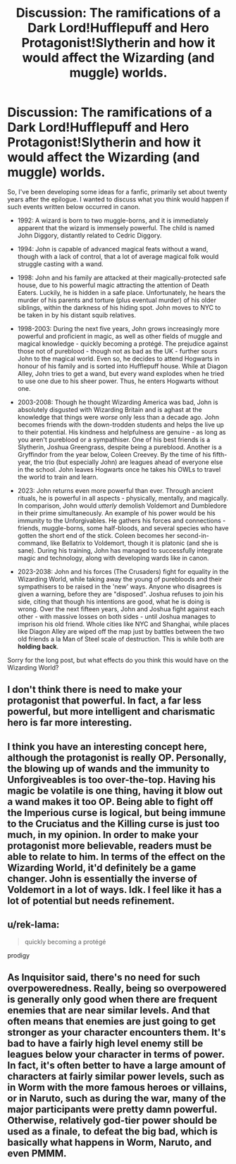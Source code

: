 #+TITLE: Discussion: The ramifications of a Dark Lord!Hufflepuff and Hero Protagonist!Slytherin and how it would affect the Wizarding (and muggle) worlds.

* Discussion: The ramifications of a Dark Lord!Hufflepuff and Hero Protagonist!Slytherin and how it would affect the Wizarding (and muggle) worlds.
:PROPERTIES:
:Author: Dux-El52
:Score: 0
:DateUnix: 1510590489.0
:DateShort: 2017-Nov-13
:FlairText: Discussion
:END:
So, I've been developing some ideas for a fanfic, primarily set about twenty years after the epilogue. I wanted to discuss what you think would happen if such events written below occurred in canon.

 

- 1992: A wizard is born to two muggle-borns, and it is immediately apparent that the wizard is immensely powerful. The child is named John Diggory, distantly related to Cedric Diggory.

 

- 1994: John is capable of advanced magical feats without a wand, though with a lack of control, that a lot of average magical folk would struggle casting with a wand.

 

- 1998: John and his family are attacked at their magically-protected safe house, due to his powerful magic attracting the attention of Death Eaters. Luckily, he is hidden in a safe place. Unfortunately, he hears the murder of his parents and torture (plus eventual murder) of his older siblings, within the darkness of his hiding spot. John moves to NYC to be taken in by his distant squib relatives.

 

- 1998-2003: During the next five years, John grows increasingly more powerful and proficient in magic, as well as other fields of muggle and magical knowledge - quickly becoming a protégé. The prejudice against those not of pureblood - though not as bad as the UK - further sours John to the magical world. Even so, he decides to attend Hogwarts in honour of his family and is sorted into Hufflepuff house. While at Diagon Alley, John tries to get a wand, but every wand explodes when he tried to use one due to his sheer power. Thus, he enters Hogwarts without one.

 

- 2003-2008: Though he thought Wizarding America was bad, John is absolutely disgusted with Wizarding Britain and is aghast at the knowledge that things were /worse/ only less than a decade ago. John becomes friends with the down-trodden students and helps the live up to their potential. His kindness and helpfulness are genuine - as long as you aren't pureblood or a sympathiser. One of his best friends is a Slytherin, Joshua Greengrass, despite being a pureblood. Another is a Gryffindor from the year below, Coleen Creevey. By the time of his fifth-year, the trio (but especially John) are leagues ahead of everyone else in the school. John leaves Hogwarts once he takes his OWLs to travel the world to train and learn.

 

- 2023: John returns even more powerful than ever. Through ancient rituals, he is powerful in all aspects - physically, mentally, and magically. In comparison, John would /utterly/ demolish Voldemort and Dumbledore in their prime simultaneously. An example of his power would be his immunity to the Unforgivables. He gathers his forces and connections - friends, muggle-borns, some half-bloods, and several species who have gotten the short end of the stick. Coleen becomes her second-in-command, like Bellatrix to Voldemort, though it is platonic (and she is sane). During his training, John has managed to successfully integrate magic and technology, along with developing wards like in canon.

- 2023-2038: John and his forces (The Crusaders) fight for equality in the Wizarding World, while taking away the young of purebloods and their sympathisers to be raised in the 'new' ways. Anyone who disagrees is given a warning, before they are "disposed". Joshua refuses to join his side, citing that though his intentions are good, what he is doing is wrong. Over the next fifteen years, John and Joshua fight against each other - with massive losses on both sides - until Joshua manages to imprison his old friend. Whole cities like NYC and Shanghai, while places like Diagon Alley are wiped off the map just by battles between the two old friends a la Man of Steel scale of destruction. This is while both are *holding back*.

Sorry for the long post, but what effects do you think this would have on the Wizarding World?


** I don't think there is need to make your protagonist that powerful. In fact, a far less powerful, but more intelligent and charismatic hero is far more interesting.
:PROPERTIES:
:Author: InquisitorCOC
:Score: 9
:DateUnix: 1510591895.0
:DateShort: 2017-Nov-13
:END:


** I think you have an interesting concept here, although the protagonist is really OP. Personally, the blowing up of wands and the immunity to Unforgiveables is too over-the-top. Having his magic be volatile is one thing, having it blow out a wand makes it too OP. Being able to fight off the Imperious curse is logical, but being immune to the Cruciatus and the Killing curse is just too much, in my opinion. In order to make your protagonist more believable, readers must be able to relate to him. In terms of the effect on the Wizarding World, it'd definitely be a game changer. John is essentially the inverse of Voldemort in a lot of ways. Idk. I feel like it has a lot of potential but needs refinement.
:PROPERTIES:
:Author: Flye_Autumne
:Score: 5
:DateUnix: 1510593319.0
:DateShort: 2017-Nov-13
:END:


** u/rek-lama:
#+begin_quote
  quickly becoming a protégé
#+end_quote

prodigy
:PROPERTIES:
:Author: rek-lama
:Score: 2
:DateUnix: 1510593439.0
:DateShort: 2017-Nov-13
:END:


** As Inquisitor said, there's no need for such overpoweredness. Really, being so overpowered is generally only good when there are frequent enemies that are near similar levels. And that often means that enemies are just going to get stronger as your character encounters them. It's bad to have a fairly high level enemy still be leagues below your character in terms of power. In fact, it's often better to have a large amount of characters at fairly similar power levels, such as in Worm with the more famous heroes or villains, or in Naruto, such as during the war, many of the major participants were pretty damn powerful. Otherwise, relatively god-tier power should be used as a finale, to defeat the big bad, which is basically what happens in Worm, Naruto, and even PMMM.
:PROPERTIES:
:Author: SnowingSilently
:Score: 2
:DateUnix: 1510631266.0
:DateShort: 2017-Nov-14
:END:
